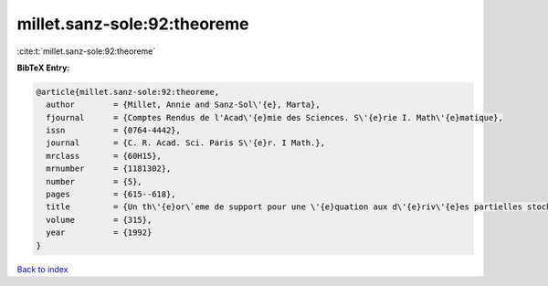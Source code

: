 millet.sanz-sole:92:theoreme
============================

:cite:t:`millet.sanz-sole:92:theoreme`

**BibTeX Entry:**

.. code-block:: bibtex

   @article{millet.sanz-sole:92:theoreme,
     author        = {Millet, Annie and Sanz-Sol\'{e}, Marta},
     fjournal      = {Comptes Rendus de l'Acad\'{e}mie des Sciences. S\'{e}rie I. Math\'{e}matique},
     issn          = {0764-4442},
     journal       = {C. R. Acad. Sci. Paris S\'{e}r. I Math.},
     mrclass       = {60H15},
     mrnumber      = {1181302},
     number        = {5},
     pages         = {615--618},
     title         = {Un th\'{e}or\`eme de support pour une \'{e}quation aux d\'{e}riv\'{e}es partielles stochastique hyperbolique},
     volume        = {315},
     year          = {1992}
   }

`Back to index <../By-Cite-Keys.html>`_
